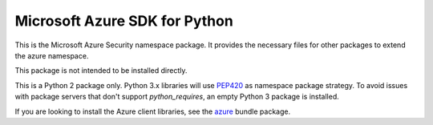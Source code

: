 Microsoft Azure SDK for Python
==============================

This is the Microsoft Azure Security namespace package. It provides the necessary files for other packages to extend the azure namespace.

This package is not intended to be installed directly.

This is a Python 2 package only. Python 3.x libraries will use `PEP420 <https://www.python.org/dev/peps/pep-0420/>`__ as namespace package strategy.
To avoid issues with package servers that don't support `python_requires`, an empty Python 3 package is installed.

If you are looking to install the Azure client libraries, see the
`azure <https://pypi.python.org/pypi/azure>`__ bundle package.
